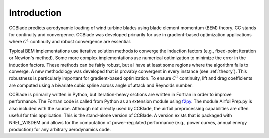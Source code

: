 Introduction
------------

CCBlade predicts aerodynamic loading of wind turbine blades using blade element momentum (BEM) theory.  CC stands for continuity and convergence.  CCBlade was developed primarily for use in gradient-based optimization applications where :math:`C^1` continuity and robust convergence are essential.

Typical BEM implementations use iterative solution methods to converge the induction factors (e.g., fixed-point iteration or Newton's method).  Some more complex implementations use numerical optimization to minimize the error in the induction factors.  These methods can be fairly robust, but all have at least some regions where the algorithm fails to converge.  A new methodology was developed that is provably convergent in every instance (see :ref:`theory`).  This robustness is particularly important for gradient-based optimization.  To ensure :math:`C^1` continuity, lift and drag coefficients are computed using a bivariate cubic spline across angle of attack and Reynolds number.

CCBlade is primarily written in Python, but iteration-heavy sections are written in Fortran in order to improve performance.  The Fortran code is called from Python as an extension module using `f2py <http://www.scipy.org/F2py/>`_.  The module AirfoilPrep.py is also included with the source.  Although not directly used by CCBlade, the airfoil preprocessing capabilities are often useful for this application.  This is the stand-alone version of CCBlade.  A version exists that is packaged with NREL_WISDEM and allows for the computation of power-regulated performance (e.g., power curves, annual energy production) for any arbitrary aerodynamics code.
